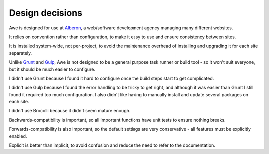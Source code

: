 ##################
 Design decisions
##################

Awe is designed for use at `Alberon <http://www.alberon.co.uk>`_, a web/software development agency managing many different websites.

It relies on convention rather than configuration, to make it easy to use and ensure consistency between sites.

It is installed system-wide, not per-project, to avoid the maintenance overhead of installing and upgrading it for each site separately.

Unlike `Grunt <http://gruntjs.com/>`_ and `Gulp <http://gulpjs.com/>`_, Awe is not designed to be a general purpose task runner or build tool - so it won't suit everyone, but it should be much easier to configure.

I didn't use Grunt because I found it hard to configure once the build steps start to get complicated.

I didn't use Gulp because I found the error handling to be tricky to get right, and although it was easier than Grunt I still found it required too much configuration. I also didn't like having to manually install and update several packages on each site.

I didn't use Brocolli because it didn't seem mature enough.

Backwards-compatibility is important, so all important functions have unit tests to ensure nothing breaks.

Forwards-compatibility is also important, so the default settings are very conservative - all features must be explicitly enabled.

Explicit is better than implicit, to avoid confusion and reduce the need to refer to the documentation.
